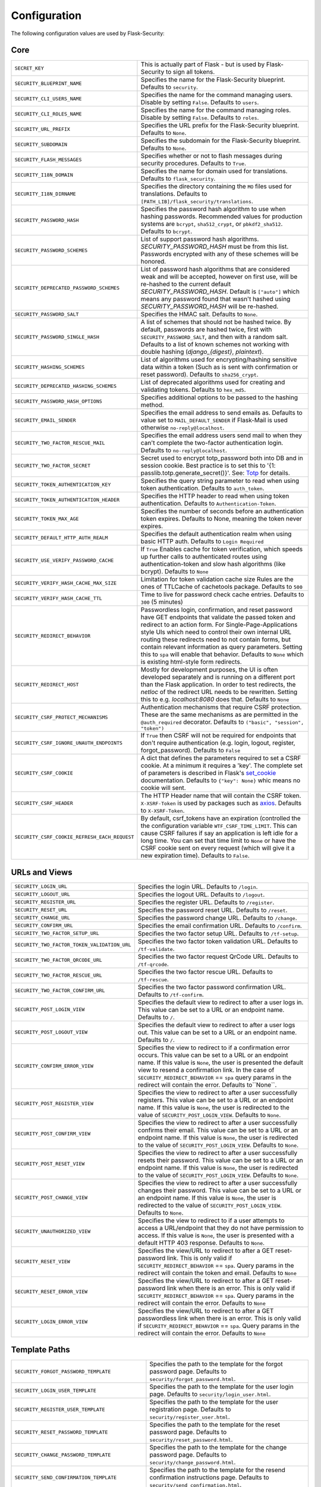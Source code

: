 Configuration
=============

The following configuration values are used by Flask-Security:

Core
--------------

.. tabularcolumns:: |p{6.5cm}|p{8.5cm}|

==============================================   =============================================
``SECRET_KEY``                                   This is actually part of Flask - but is used by
                                                 Flask-Security to sign all tokens.
``SECURITY_BLUEPRINT_NAME``                      Specifies the name for the
                                                 Flask-Security blueprint. Defaults to
                                                 ``security``.
``SECURITY_CLI_USERS_NAME``                      Specifies the name for the command
                                                 managing users. Disable by setting
                                                 ``False``. Defaults to ``users``.
``SECURITY_CLI_ROLES_NAME``                      Specifies the name for the command
                                                 managing roles. Disable by setting
                                                 ``False``. Defaults to ``roles``.
``SECURITY_URL_PREFIX``                          Specifies the URL prefix for the
                                                 Flask-Security blueprint. Defaults to
                                                 ``None``.
``SECURITY_SUBDOMAIN``                           Specifies the subdomain for the
                                                 Flask-Security blueprint. Defaults to
                                                 ``None``.
``SECURITY_FLASH_MESSAGES``                      Specifies whether or not to flash
                                                 messages during security procedures.
                                                 Defaults to ``True``.
``SECURITY_I18N_DOMAIN``                         Specifies the name for domain
                                                 used for translations.
                                                 Defaults to ``flask_security``.
``SECURITY_I18N_DIRNAME``                        Specifies the directory containing the
                                                 ``MO`` files used for translations.
                                                 Defaults to
                                                 ``[PATH_LIB]/flask_security/translations``.
``SECURITY_PASSWORD_HASH``                       Specifies the password hash algorithm to
                                                 use when hashing passwords. Recommended
                                                 values for production systems are
                                                 ``bcrypt``, ``sha512_crypt``, or
                                                 ``pbkdf2_sha512``. Defaults to
                                                 ``bcrypt``.
``SECURITY_PASSWORD_SCHEMES``                    List of support password hash algorithms.
                                                 `SECURITY_PASSWORD_HASH` must be from this list.
                                                 Passwords encrypted with any of these schemes will be honored.
``SECURITY_DEPRECATED_PASSWORD_SCHEMES``         List of password hash algorithms that are considered weak and
                                                 will be accepted, however on first use, will be re-hashed
                                                 to the current default `SECURITY_PASSWORD_HASH`.
                                                 Default is ``["auto"]`` which means any password found that wasn't
                                                 hashed using `SECURITY_PASSWORD_HASH` will be re-hashed.
``SECURITY_PASSWORD_SALT``                       Specifies the HMAC salt. Defaults to
                                                 ``None``.
``SECURITY_PASSWORD_SINGLE_HASH``                A list of schemes that should not be hashed
                                                 twice. By default, passwords are
                                                 hashed twice, first with
                                                 ``SECURITY_PASSWORD_SALT``, and then
                                                 with a random salt.
                                                 Defaults to a list of known schemes
                                                 not working with double hashing
                                                 (`django_{digest}`, `plaintext`).
``SECURITY_HASHING_SCHEMES``                     List of algorithms used for
                                                 encrypting/hashing sensitive data within a token
                                                 (Such as is sent with confirmation or reset password).
                                                 Defaults to ``sha256_crypt``.
``SECURITY_DEPRECATED_HASHING_SCHEMES``          List of deprecated algorithms used for
                                                 creating and validating tokens.
                                                 Defaults to ``hex_md5``.
``SECURITY_PASSWORD_HASH_OPTIONS``               Specifies additional options to be passed
                                                 to the hashing method.
``SECURITY_EMAIL_SENDER``                        Specifies the email address to send
                                                 emails as. Defaults to value set
                                                 to ``MAIL_DEFAULT_SENDER`` if
                                                 Flask-Mail is used otherwise
                                                 ``no-reply@localhost``.
``SECURITY_TWO_FACTOR_RESCUE_MAIL``              Specifies the email address users send
                                                 mail to when they can't complete the
                                                 two-factor authentication login.
                                                 Defaults to ``no-reply@localhost``.
``SECURITY_TWO_FACTOR_SECRET``                   Secret used to encrypt totp_password both into DB
                                                 and in session cookie. Best practice is to set this
                                                 to '{1: passlib.totp.generate_secret()}'.
                                                 See: `Totp`_ for details.
``SECURITY_TOKEN_AUTHENTICATION_KEY``            Specifies the query string parameter to
                                                 read when using token authentication.
                                                 Defaults to ``auth_token``.
``SECURITY_TOKEN_AUTHENTICATION_HEADER``         Specifies the HTTP header to read when
                                                 using token authentication. Defaults to
                                                 ``Authentication-Token``.
``SECURITY_TOKEN_MAX_AGE``                       Specifies the number of seconds before
                                                 an authentication token expires.
                                                 Defaults to None, meaning the token
                                                 never expires.
``SECURITY_DEFAULT_HTTP_AUTH_REALM``             Specifies the default authentication
                                                 realm when using basic HTTP auth.
                                                 Defaults to ``Login Required``
``SECURITY_USE_VERIFY_PASSWORD_CACHE``           If ``True`` Enables cache for token
                                                 verification, which speeds up further
                                                 calls to authenticated routes using
                                                 authentication-token and slow hash algorithms
                                                 (like bcrypt). Defaults to ``None``
``SECURITY_VERIFY_HASH_CACHE_MAX_SIZE``          Limitation for token validation cache size
                                                 Rules are the ones of TTLCache of
                                                 cachetools package. Defaults to
                                                 ``500``
``SECURITY_VERIFY_HASH_CACHE_TTL``               Time to live for password check cache entries.
                                                 Defaults to ``300`` (5 minutes)
``SECURITY_REDIRECT_BEHAVIOR``                   Passwordless login, confirmation, and
                                                 reset password have GET endpoints that validate
                                                 the passed token and redirect to an action form.
                                                 For Single-Page-Applications style UIs which need
                                                 to control their own internal URL routing these redirects
                                                 need to not contain forms, but contain relevant information
                                                 as query parameters. Setting this to ``spa`` will enable
                                                 that behavior. Defaults to ``None`` which is existing
                                                 html-style form redirects.
``SECURITY_REDIRECT_HOST``                       Mostly for development purposes, the UI is often developed
                                                 separately and is running on a different port than the
                                                 Flask application. In order to test redirects, the `netloc`
                                                 of the redirect URL needs to be rewritten. Setting this
                                                 to e.g. `localhost:8080` does that. Defaults to ``None``
``SECURITY_CSRF_PROTECT_MECHANISMS``             Authentication mechanisms that require CSRF protection.
                                                 These are the same mechanisms as are permitted
                                                 in the ``@auth_required`` decorator.
                                                 Defaults to ``("basic", "session", "token")``
``SECURITY_CSRF_IGNORE_UNAUTH_ENDPOINTS``        If ``True`` then CSRF will not be required for endpoints
                                                 that don't require authentication
                                                 (e.g. login, logout, register, forgot_password).
                                                 Defaults to ``False``
``SECURITY_CSRF_COOKIE``                         A dict that defines the parameters required to
                                                 set a CSRF cookie. At a minimum it requires a 'key'.
                                                 The complete set of parameters is described in Flask's
                                                 `set_cookie`_ documentation.
                                                 Defaults to ``{"key": None}`` whic means no cookie will
                                                 sent.
``SECURITY_CSRF_HEADER``                         The HTTP Header name that will contain the CSRF token.
                                                 ``X-XSRF-Token`` is used by packages such as `axios`_.
                                                 Defaults to ``X-XSRF-Token``.
``SECURITY_CSRF_COOKIE_REFRESH_EACH_REQUEST``    By default, csrf_tokens have an expiration (controlled
                                                 the the configuration variable ``WTF_CSRF_TIME_LIMIT``.
                                                 This can cause CSRF failures if say an application is left
                                                 idle for a long time. You can set that time limit to ``None``
                                                 or have the CSRF cookie sent on every request (which will give
                                                 it a new expiration time). Defaults to ``False``.
==============================================   =============================================

.. _Totp: https://passlib.readthedocs.io/en/stable/narr/totp-tutorial.html#totp-encryption-setup
.. _set_cookie: https://flask.palletsprojects.com/en/1.1.x/api/?highlight=set_cookie#flask.Response.set_cookie
.. _axios: https://github.com/axios/axios

URLs and Views
--------------

.. tabularcolumns:: |p{6.5cm}|p{8.5cm}|

============================================ ================================================
``SECURITY_LOGIN_URL``                       Specifies the login URL. Defaults to ``/login``.
``SECURITY_LOGOUT_URL``                      Specifies the logout URL. Defaults to
                                             ``/logout``.
``SECURITY_REGISTER_URL``                    Specifies the register URL. Defaults to
                                             ``/register``.
``SECURITY_RESET_URL``                       Specifies the password reset URL. Defaults to
                                             ``/reset``.
``SECURITY_CHANGE_URL``                      Specifies the password change URL. Defaults to
                                             ``/change``.
``SECURITY_CONFIRM_URL``                     Specifies the email confirmation URL. Defaults
                                             to ``/confirm``.
``SECURITY_TWO_FACTOR_SETUP_URL``            Specifies the two factor setup URL. Defaults to ``/tf-setup``.
``SECURITY_TWO_FACTOR_TOKEN_VALIDATION_URL`` Specifies the two factor token validation URL.
                                             Defaults to ``/tf-validate``.
``SECURITY_TWO_FACTOR_QRCODE_URL``           Specifies the two factor request QrCode URL.
                                             Defaults to ``/tf-qrcode``.
``SECURITY_TWO_FACTOR_RESCUE_URL``           Specifies the two factor rescue URL.
                                             Defaults to ``/tf-rescue``.
``SECURITY_TWO_FACTOR_CONFIRM_URL``          Specifies the two factor password confirmation URL.
                                             Defaults to ``/tf-confirm``.
``SECURITY_POST_LOGIN_VIEW``                 Specifies the default view to redirect to after
                                             a user logs in. This value can be set to a URL
                                             or an endpoint name. Defaults to ``/``.
``SECURITY_POST_LOGOUT_VIEW``                Specifies the default view to redirect to after
                                             a user logs out. This value can be set to a URL
                                             or an endpoint name. Defaults to ``/``.
``SECURITY_CONFIRM_ERROR_VIEW``              Specifies the view to redirect to if a
                                             confirmation error occurs. This value can be set
                                             to a URL or an endpoint name. If this value is
                                             ``None``, the user is presented the default view
                                             to resend a confirmation link.
                                             In the case of ``SECURITY_REDIRECT_BEHAVIOR`` == ``spa``
                                             query params in the redirect will contain the error.
                                             Defaults to``None``.
``SECURITY_POST_REGISTER_VIEW``              Specifies the view to redirect to after a user
                                             successfully registers. This value can be set to
                                             a URL or an endpoint name. If this value is
                                             ``None``, the user is redirected to the value of
                                             ``SECURITY_POST_LOGIN_VIEW``. Defaults to
                                             ``None``.
``SECURITY_POST_CONFIRM_VIEW``               Specifies the view to redirect to after a user
                                             successfully confirms their email. This value
                                             can be set to a URL or an endpoint name. If this
                                             value is ``None``, the user is redirected  to the
                                             value of ``SECURITY_POST_LOGIN_VIEW``. Defaults
                                             to ``None``.
``SECURITY_POST_RESET_VIEW``                 Specifies the view to redirect to after a user
                                             successfully resets their password. This value
                                             can be set to a URL or an endpoint name. If this
                                             value is ``None``, the user is redirected  to the
                                             value of ``SECURITY_POST_LOGIN_VIEW``. Defaults
                                             to ``None``.
``SECURITY_POST_CHANGE_VIEW``                Specifies the view to redirect to after a user
                                             successfully changes their password. This value
                                             can be set to a URL or an endpoint name. If this
                                             value is ``None``, the user is redirected  to the
                                             value of ``SECURITY_POST_LOGIN_VIEW``. Defaults
                                             to ``None``.
``SECURITY_UNAUTHORIZED_VIEW``               Specifies the view to redirect to if a user
                                             attempts to access a URL/endpoint that they do
                                             not have permission to access. If this value is
                                             ``None``, the user is presented with a default
                                             HTTP 403 response. Defaults to ``None``.
``SECURITY_RESET_VIEW``                      Specifies the view/URL to redirect to after a GET
                                             reset-password link. This is only valid if
                                             ``SECURITY_REDIRECT_BEHAVIOR`` == ``spa``. Query params
                                             in the redirect will contain the token and email.
                                             Defaults to ``None``
``SECURITY_RESET_ERROR_VIEW``                Specifies the view/URL to redirect to after a GET
                                             reset-password link when there is an error. This is only valid if
                                             ``SECURITY_REDIRECT_BEHAVIOR`` == ``spa``. Query params
                                             in the redirect will contain the error.
                                             Defaults to ``None``
``SECURITY_LOGIN_ERROR_VIEW``                Specifies the view/URL to redirect to after a GET
                                             passwordless link when there is an error. This is only valid if
                                             ``SECURITY_REDIRECT_BEHAVIOR`` == ``spa``. Query params
                                             in the redirect will contain the error.
                                             Defaults to ``None``
============================================ ================================================


Template Paths
--------------

.. tabularcolumns:: |p{6.5cm}|p{8.5cm}|

================================================== =======================================
``SECURITY_FORGOT_PASSWORD_TEMPLATE``              Specifies the path to the template for
                                                   the forgot password page. Defaults to
                                                   ``security/forgot_password.html``.
``SECURITY_LOGIN_USER_TEMPLATE``                   Specifies the path to the template for
                                                   the user login page. Defaults to
                                                   ``security/login_user.html``.
``SECURITY_REGISTER_USER_TEMPLATE``                Specifies the path to the template for
                                                   the user registration page. Defaults to
                                                   ``security/register_user.html``.
``SECURITY_RESET_PASSWORD_TEMPLATE``               Specifies the path to the template for
                                                   the reset password page. Defaults to
                                                   ``security/reset_password.html``.
``SECURITY_CHANGE_PASSWORD_TEMPLATE``              Specifies the path to the template for
                                                   the change password page. Defaults to
                                                   ``security/change_password.html``.
``SECURITY_SEND_CONFIRMATION_TEMPLATE``            Specifies the path to the template for
                                                   the resend confirmation instructions
                                                   page. Defaults to
                                                   ``security/send_confirmation.html``.
``SECURITY_SEND_LOGIN_TEMPLATE``                   Specifies the path to the template for
                                                   the send login instructions page for
                                                   passwordless logins. Defaults to
                                                   ``security/send_login.html``.
``SECURITY_TWO_FACTOR_VERIFY_CODE_TEMPLATE``       Specifies the path to the template for
                                                   the verify code page for the two-factor
                                                   authentication process. Defaults to
                                                   ``security/two_factor_verify_code.html``.
``SECURITY_TWO_FACTOR_SETUP_TEMPLATE``             Specifies the path to the template for
                                                   the setup page for the two
                                                   factor authentication process. Defaults
                                                   to ``security/two_factor_setup.html``
``SECURITY_TWO_FACTOR_VERIFY_PASSWORD_TEMPLATE``   Specifies the path to the template for
                                                   the change method page for the two
                                                   factor authentication process. Defaults
                                                   to ``security/two_factor_verify_password.html``.

================================================== =======================================


Feature Flags
-------------

.. tabularcolumns:: |p{6.5cm}|p{8.5cm}|

========================= ======================================================
``SECURITY_CONFIRMABLE``  Specifies if users are required to confirm their email
                          address when registering a new account. If this value
                          is `True`, Flask-Security creates an endpoint to handle
                          confirmations and requests to resend confirmation
                          instructions. The URL for this endpoint is specified
                          by the ``SECURITY_CONFIRM_URL`` configuration option.
                          Defaults to ``False``.
``SECURITY_REGISTERABLE`` Specifies if Flask-Security should create a user
                          registration endpoint. The URL for this endpoint is
                          specified by the ``SECURITY_REGISTER_URL``
                          configuration option. Defaults to ``False``.
``SECURITY_RECOVERABLE``  Specifies if Flask-Security should create a password
                          reset/recover endpoint. The URL for this endpoint is
                          specified by the ``SECURITY_RESET_URL`` configuration
                          option. Defaults to ``False``.
``SECURITY_TRACKABLE``    Specifies if Flask-Security should track basic user
                          login statistics. If set to ``True``, ensure your
                          models have the required fields/attributes
                          and make sure to commit changes after calling
                          ``login_user``. Be sure to use `ProxyFix <http://flask.pocoo.org/docs/0.10/deploying/wsgi-standalone/#proxy-setups>`_ if you are using a proxy.
                          Defaults to ``False``
``SECURITY_PASSWORDLESS`` Specifies if Flask-Security should enable the
                          passwordless login feature. If set to ``True``, users
                          are not required to enter a password to login but are
                          sent an email with a login link. This feature is
                          experimental and should be used with caution. Defaults
                          to ``False``.
``SECURITY_CHANGEABLE``   Specifies if Flask-Security should enable the
                          change password endpoint. The URL for this endpoint is
                          specified by the ``SECURITY_CHANGE_URL`` configuration
                          option. Defaults to ``False``.
``SECURITY_TWO_FACTOR``   Specifies if Flask-Security should enable the
                          two-factor login feature. If set to ``True``, in
                          addition to their passwords, users will be required to
                          enter a code that is sent to them. Note that unless
                          ``SECURITY_TWO_FACTOR_REQUIRED`` is set - this is
                          opt-in.
                          Defaults to ``False``.
========================= ======================================================

Email
----------

.. tabularcolumns:: |p{6.5cm}|p{8.5cm}|

================================================= ==============================
``SECURITY_EMAIL_SUBJECT_REGISTER``               Sets the subject for the
                                                  confirmation email. Defaults
                                                  to ``Welcome``
``SECURITY_EMAIL_SUBJECT_PASSWORDLESS``           Sets the subject for the
                                                  passwordless feature. Defaults
                                                  to ``Login instructions``
``SECURITY_EMAIL_SUBJECT_PASSWORD_NOTICE``        Sets subject for the password
                                                  notice. Defaults to ``Your
                                                  password has been reset``
``SECURITY_EMAIL_SUBJECT_PASSWORD_RESET``         Sets the subject for the
                                                  password reset email. Defaults
                                                  to ``Password reset
                                                  instructions``
``SECURITY_EMAIL_SUBJECT_PASSWORD_CHANGE_NOTICE`` Sets the subject for the
                                                  password change notice.
                                                  Defaults to ``Your password
                                                  has been changed``
``SECURITY_EMAIL_SUBJECT_CONFIRM``                Sets the subject for the email
                                                  confirmation message. Defaults
                                                  to ``Please confirm your
                                                  email``
``SECURITY_EMAIL_PLAINTEXT``                      Sends email as plaintext using
                                                  ``*.txt`` template. Defaults
                                                  to ``True``.
``SECURITY_EMAIL_HTML``                           Sends email as HTML using
                                                  ``*.html`` template. Defaults
                                                  to ``True``.
``SECURITY_EMAIL_SUBJECT_TWO_FACTOR``             Sets the subject for the two
                                                  factor feature. Defaults to
                                                  ``Two-factor Login``
``SECURITY_EMAIL_SUBJECT_TWO_FACTOR_RESCUE``      Sets the subject for the two
                                                  factor help function. Defaults
                                                  to ``Two-factor Rescue``
================================================= ==============================

Miscellaneous
-------------

.. tabularcolumns:: |p{6.5cm}|p{8.5cm}|

============================================= ==================================
``SECURITY_USER_IDENTITY_ATTRIBUTES``         Specifies which attributes of the
                                              user object can be used for login.
                                              Defaults to ``['email']``.
``SECURITY_SEND_REGISTER_EMAIL``              Specifies whether registration
                                              email is sent. Defaults to
                                              ``True``.
``SECURITY_SEND_PASSWORD_CHANGE_EMAIL``       Specifies whether password change
                                              email is sent. Defaults to
                                              ``True``.
``SECURITY_SEND_PASSWORD_RESET_EMAIL``        Specifies whether password reset
                                              email is sent. Defaults to
                                              ``True``.
``SECURITY_SEND_PASSWORD_RESET_NOTICE_EMAIL`` Specifies whether password reset
                                              notice email is sent. Defaults to
                                              ``True``.

``SECURITY_CONFIRM_EMAIL_WITHIN``             Specifies the amount of time a
                                              user has before their confirmation
                                              link expires. Always pluralized
                                              the time unit for this value.
                                              Defaults to ``5 days``.
``SECURITY_RESET_PASSWORD_WITHIN``            Specifies the amount of time a
                                              user has before their password
                                              reset link expires. Always
                                              pluralized the time unit for this
                                              value. Defaults to ``5 days``.
``SECURITY_LOGIN_WITHIN``                     Specifies the amount of time a
                                              user has before a login link
                                              expires. This is only used when
                                              the passwordless login feature is
                                              enabled. Always pluralize the
                                              time unit for this value.
                                              Defaults to ``1 days``.
``SECURITY_AUTO_LOGIN_AFTER_CONFIRM``         If ``False`` then on confirmation
                                              the user will be required to login again. Note that the
                                              confirmation token is not valid after being used once.
                                              If ``True``, then the user corresponding to the
                                              confirmation token will be automatically logged
                                              in.
                                              Defaults to ``True``.
``SECURITY_TWO_FACTOR_GOOGLE_AUTH_VALIDITY``  Specifies the number of seconds access token is
                                              valid. Defaults to 2 minutes.
``SECURITY_TWO_FACTOR_MAIL_VALIDITY``         Specifies the number of seconds
                                              access token is valid. Defaults to 5 minutes.
``SECURITY_TWO_FACTOR_SMS_VALIDITY``          Specifies the number of seconds access token is
                                              valid. Defaults to 2 minutes.
``SECURITY_LOGIN_WITHOUT_CONFIRMATION``       Specifies if a user may login
                                              before confirming their email when
                                              the value of
                                              ``SECURITY_CONFIRMABLE`` is set to
                                              ``True``. Defaults to ``False``.
``SECURITY_CONFIRM_SALT``                     Specifies the salt value when
                                              generating confirmation
                                              links/tokens. Defaults to
                                              ``confirm-salt``.
``SECURITY_RESET_SALT``                       Specifies the salt value when
                                              generating password reset
                                              links/tokens. Defaults to
                                              ``reset-salt``.
``SECURITY_LOGIN_SALT``                       Specifies the salt value when
                                              generating login links/tokens.
                                              Defaults to ``login-salt``.
``SECURITY_REMEMBER_SALT``                    Specifies the salt value when
                                              generating remember tokens.
                                              Remember tokens are used instead
                                              of user ID's as it is more
                                              secure. Defaults to
                                              ``remember-salt``.
``SECURITY_DEFAULT_REMEMBER_ME``              Specifies the default "remember
                                              me" value used when logging in
                                              a user. Defaults to ``False``.
``SECURITY_TWO_FACTOR_REQUIRED``              If set to ``True`` then all users will be
                                              required to setup and use two factor authorization.
                                              Defaults to ``False``.
``SECURITY_TWO_FACTOR_ENABLED_METHODS``       Specifies the default enabled
                                              methods for two-factor
                                              authentication. Defaults to
                                              ``['mail', 'google_authenticator',
                                              'sms']`` which are the only
                                              supported method at the moment.
``SECURITY_TWO_FACTOR_URI_SERVICE_NAME``      Specifies the name of the service
                                              or application that the user is
                                              authenticating to. Defaults to
                                              ``service_name``
``SECURITY_TWO_FACTOR_SMS_SERVICE``           Specifies the name of the sms
                                              service provider. Defaults to
                                              ``Dummy`` which does nothing.
``SECURITY_TWO_FACTOR_SMS_SERVICE_CONFIG``    Specifies a dictionary of basic
                                              configurations needed for use of a
                                              sms service. Defaults to
                                              ``{'ACCOUNT_ID': NONE, 'AUTH_TOKEN
                                              ':NONE, 'PHONE_NUMBER': NONE}``
``SECURITY_DATETIME_FACTORY``                 Specifies the default datetime
                                              factory. Defaults to
                                              ``datetime.datetime.utcnow``.
``SECURITY_BACKWARDS_COMPAT_UNAUTHN``         If set to ``True`` then the default behavior for authentication
                                              failures from one of Flask-Security's decorators will be restored to
                                              be compatibile with prior releases (return 401 and some static html)
============================================= ==================================

Messages
-------------

The following are the messages Flask-Security uses.  They are tuples; the first
element is the message and the second element is the error level.

The default messages and error levels can be found in ``core.py``.

* ``SECURITY_MSG_ALREADY_CONFIRMED``
* ``SECURITY_MSG_CONFIRMATION_EXPIRED``
* ``SECURITY_MSG_CONFIRMATION_REQUEST``
* ``SECURITY_MSG_CONFIRMATION_REQUIRED``
* ``SECURITY_MSG_CONFIRM_REGISTRATION``
* ``SECURITY_MSG_DISABLED_ACCOUNT``
* ``SECURITY_MSG_EMAIL_ALREADY_ASSOCIATED``
* ``SECURITY_MSG_EMAIL_CONFIRMED``
* ``SECURITY_MSG_EMAIL_NOT_PROVIDED``
* ``SECURITY_MSG_FORGOT_PASSWORD``
* ``SECURITY_MSG_INVALID_CONFIRMATION_TOKEN``
* ``SECURITY_MSG_INVALID_EMAIL_ADDRESS``
* ``SECURITY_MSG_INVALID_LOGIN_TOKEN``
* ``SECURITY_MSG_INVALID_PASSWORD``
* ``SECURITY_MSG_INVALID_REDIRECT``
* ``SECURITY_MSG_INVALID_RESET_PASSWORD_TOKEN``
* ``SECURITY_MSG_LOGIN``
* ``SECURITY_MSG_LOGIN_EMAIL_SENT``
* ``SECURITY_MSG_LOGIN_EXPIRED``
* ``SECURITY_MSG_PASSWORDLESS_LOGIN_SUCCESSFUL``
* ``SECURITY_MSG_PASSWORD_CHANGE``
* ``SECURITY_MSG_PASSWORD_INVALID_LENGTH``
* ``SECURITY_MSG_PASSWORD_IS_THE_SAME``
* ``SECURITY_MSG_PASSWORD_MISMATCH``
* ``SECURITY_MSG_PASSWORD_NOT_PROVIDED``
* ``SECURITY_MSG_PASSWORD_NOT_SET``
* ``SECURITY_MSG_PASSWORD_RESET``
* ``SECURITY_MSG_PASSWORD_RESET_EXPIRED``
* ``SECURITY_MSG_PASSWORD_RESET_REQUEST``
* ``SECURITY_MSG_REFRESH``
* ``SECURITY_MSG_RETYPE_PASSWORD_MISMATCH``
* ``SECURITY_MSG_TWO_FACTOR_INVALID_TOKEN``
* ``SECURITY_MSG_TWO_FACTOR_LOGIN_SUCCESSFUL``
* ``SECURITY_MSG_TWO_FACTOR_CHANGE_METHOD_SUCCESSFUL``
* ``SECURITY_MSG_TWO_FACTOR_PASSWORD_CONFIRMATION_DONE``
* ``SECURITY_MSG_TWO_FACTOR_PASSWORD_CONFIRMATION_NEEDED``
* ``SECURITY_MSG_TWO_FACTOR_PERMISSION_DENIED``
* ``SECURITY_MSG_TWO_FACTOR_METHOD_NOT_AVAILABLE``
* ``SECURITY_MSG_TWO_FACTOR_DISABLED``
* ``SECURITY_MSG_UNAUTHORIZED``
* ``SECURITY_MSG_USER_DOES_NOT_EXIST``
